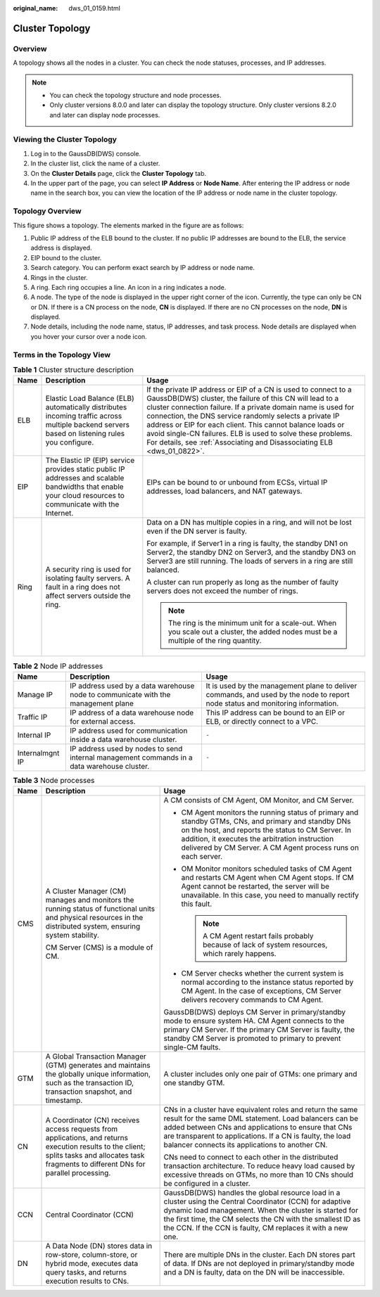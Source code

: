 :original_name: dws_01_0159.html

.. _dws_01_0159:

Cluster Topology
================

Overview
--------

A topology shows all the nodes in a cluster. You can check the node statuses, processes, and IP addresses.

.. note::

   -  You can check the topology structure and node processes.
   -  Only cluster versions 8.0.0 and later can display the topology structure. Only cluster versions 8.2.0 and later can display node processes.

Viewing the Cluster Topology
----------------------------

#. Log in to the GaussDB(DWS) console.
#. In the cluster list, click the name of a cluster.
#. On the **Cluster Details** page, click the **Cluster Topology** tab.
#. In the upper part of the page, you can select **IP Address** or **Node Name**. After entering the IP address or node name in the search box, you can view the location of the IP address or node name in the cluster topology.

Topology Overview
-----------------

|image1|

This figure shows a topology. The elements marked in the figure are as follows:

#. Public IP address of the ELB bound to the cluster. If no public IP addresses are bound to the ELB, the service address is displayed.
#. EIP bound to the cluster.
#. Search category. You can perform exact search by IP address or node name.
#. Rings in the cluster.
#. A ring. Each ring occupies a line. An icon in a ring indicates a node.
#. A node. The type of the node is displayed in the upper right corner of the icon. Currently, the type can only be CN or DN. If there is a CN process on the node, **CN** is displayed. If there are no CN processes on the node, **DN** is displayed.
#. Node details, including the node name, status, IP addresses, and task process. Node details are displayed when you hover your cursor over a node icon.

Terms in the Topology View
--------------------------

.. table:: **Table 1** Cluster structure description

   +-----------------------+-------------------------------------------------------------------------------------------------------------------------------------------------------------+---------------------------------------------------------------------------------------------------------------------------------------------------------------------------------------------------------------------------------------------------------------------------------------------------------------------------------------------------------------------------------------------------------------------------------------------------------------+
   | Name                  | Description                                                                                                                                                 | Usage                                                                                                                                                                                                                                                                                                                                                                                                                                                         |
   +=======================+=============================================================================================================================================================+===============================================================================================================================================================================================================================================================================================================================================================================================================================================================+
   | ELB                   | Elastic Load Balance (ELB) automatically distributes incoming traffic across multiple backend servers based on listening rules you configure.               | If the private IP address or EIP of a CN is used to connect to a GaussDB(DWS) cluster, the failure of this CN will lead to a cluster connection failure. If a private domain name is used for connection, the DNS service randomly selects a private IP address or EIP for each client. This cannot balance loads or avoid single-CN failures. ELB is used to solve these problems. For details, see :ref:`Associating and Disassociating ELB <dws_01_0822>`. |
   +-----------------------+-------------------------------------------------------------------------------------------------------------------------------------------------------------+---------------------------------------------------------------------------------------------------------------------------------------------------------------------------------------------------------------------------------------------------------------------------------------------------------------------------------------------------------------------------------------------------------------------------------------------------------------+
   | EIP                   | The Elastic IP (EIP) service provides static public IP addresses and scalable bandwidths that enable your cloud resources to communicate with the Internet. | EIPs can be bound to or unbound from ECSs, virtual IP addresses, load balancers, and NAT gateways.                                                                                                                                                                                                                                                                                                                                                            |
   +-----------------------+-------------------------------------------------------------------------------------------------------------------------------------------------------------+---------------------------------------------------------------------------------------------------------------------------------------------------------------------------------------------------------------------------------------------------------------------------------------------------------------------------------------------------------------------------------------------------------------------------------------------------------------+
   | Ring                  | A security ring is used for isolating faulty servers. A fault in a ring does not affect servers outside the ring.                                           | Data on a DN has multiple copies in a ring, and will not be lost even if the DN server is faulty.                                                                                                                                                                                                                                                                                                                                                             |
   |                       |                                                                                                                                                             |                                                                                                                                                                                                                                                                                                                                                                                                                                                               |
   |                       |                                                                                                                                                             | For example, if Server1 in a ring is faulty, the standby DN1 on Server2, the standby DN2 on Server3, and the standby DN3 on Server3 are still running. The loads of servers in a ring are still balanced.                                                                                                                                                                                                                                                     |
   |                       |                                                                                                                                                             |                                                                                                                                                                                                                                                                                                                                                                                                                                                               |
   |                       |                                                                                                                                                             | A cluster can run properly as long as the number of faulty servers does not exceed the number of rings.                                                                                                                                                                                                                                                                                                                                                       |
   |                       |                                                                                                                                                             |                                                                                                                                                                                                                                                                                                                                                                                                                                                               |
   |                       |                                                                                                                                                             | .. note::                                                                                                                                                                                                                                                                                                                                                                                                                                                     |
   |                       |                                                                                                                                                             |                                                                                                                                                                                                                                                                                                                                                                                                                                                               |
   |                       |                                                                                                                                                             |    The ring is the minimum unit for a scale-out. When you scale out a cluster, the added nodes must be a multiple of the ring quantity.                                                                                                                                                                                                                                                                                                                       |
   +-----------------------+-------------------------------------------------------------------------------------------------------------------------------------------------------------+---------------------------------------------------------------------------------------------------------------------------------------------------------------------------------------------------------------------------------------------------------------------------------------------------------------------------------------------------------------------------------------------------------------------------------------------------------------+

.. table:: **Table 2** Node IP addresses

   +-----------------+--------------------------------------------------------------------------------------------+--------------------------------------------------------------------------------------------------------------------------------+
   | Name            | Description                                                                                | Usage                                                                                                                          |
   +=================+============================================================================================+================================================================================================================================+
   | Manage IP       | IP address used by a data warehouse node to communicate with the management plane          | It is used by the management plane to deliver commands, and used by the node to report node status and monitoring information. |
   +-----------------+--------------------------------------------------------------------------------------------+--------------------------------------------------------------------------------------------------------------------------------+
   | Traffic IP      | IP address of a data warehouse node for external access.                                   | This IP address can be bound to an EIP or ELB, or directly connect to a VPC.                                                   |
   +-----------------+--------------------------------------------------------------------------------------------+--------------------------------------------------------------------------------------------------------------------------------+
   | Internal IP     | IP address used for communication inside a data warehouse cluster.                         | ``-``                                                                                                                          |
   +-----------------+--------------------------------------------------------------------------------------------+--------------------------------------------------------------------------------------------------------------------------------+
   | Internalmgnt IP | IP address used by nodes to send internal management commands in a data warehouse cluster. | ``-``                                                                                                                          |
   +-----------------+--------------------------------------------------------------------------------------------+--------------------------------------------------------------------------------------------------------------------------------+

.. table:: **Table 3** Node processes

   +-----------------------+-------------------------------------------------------------------------------------------------------------------------------------------------------------------------------------------------+--------------------------------------------------------------------------------------------------------------------------------------------------------------------------------------------------------------------------------------------------------------------------------------------------+
   | Name                  | Description                                                                                                                                                                                     | Usage                                                                                                                                                                                                                                                                                            |
   +=======================+=================================================================================================================================================================================================+==================================================================================================================================================================================================================================================================================================+
   | CMS                   | A Cluster Manager (CM) manages and monitors the running status of functional units and physical resources in the distributed system, ensuring system stability.                                 | A CM consists of CM Agent, OM Monitor, and CM Server.                                                                                                                                                                                                                                            |
   |                       |                                                                                                                                                                                                 |                                                                                                                                                                                                                                                                                                  |
   |                       | CM Server (CMS) is a module of CM.                                                                                                                                                              | -  CM Agent monitors the running status of primary and standby GTMs, CNs, and primary and standby DNs on the host, and reports the status to CM Server. In addition, it executes the arbitration instruction delivered by CM Server. A CM Agent process runs on each server.                     |
   |                       |                                                                                                                                                                                                 | -  OM Monitor monitors scheduled tasks of CM Agent and restarts CM Agent when CM Agent stops. If CM Agent cannot be restarted, the server will be unavailable. In this case, you need to manually rectify this fault.                                                                            |
   |                       |                                                                                                                                                                                                 |                                                                                                                                                                                                                                                                                                  |
   |                       |                                                                                                                                                                                                 |    .. note::                                                                                                                                                                                                                                                                                     |
   |                       |                                                                                                                                                                                                 |                                                                                                                                                                                                                                                                                                  |
   |                       |                                                                                                                                                                                                 |       A CM Agent restart fails probably because of lack of system resources, which rarely happens.                                                                                                                                                                                               |
   |                       |                                                                                                                                                                                                 |                                                                                                                                                                                                                                                                                                  |
   |                       |                                                                                                                                                                                                 | -  CM Server checks whether the current system is normal according to the instance status reported by CM Agent. In the case of exceptions, CM Server delivers recovery commands to CM Agent.                                                                                                     |
   |                       |                                                                                                                                                                                                 |                                                                                                                                                                                                                                                                                                  |
   |                       |                                                                                                                                                                                                 | GaussDB(DWS) deploys CM Server in primary/standby mode to ensure system HA. CM Agent connects to the primary CM Server. If the primary CM Server is faulty, the standby CM Server is promoted to primary to prevent single-CM faults.                                                            |
   +-----------------------+-------------------------------------------------------------------------------------------------------------------------------------------------------------------------------------------------+--------------------------------------------------------------------------------------------------------------------------------------------------------------------------------------------------------------------------------------------------------------------------------------------------+
   | GTM                   | A Global Transaction Manager (GTM) generates and maintains the globally unique information, such as the transaction ID, transaction snapshot, and timestamp.                                    | A cluster includes only one pair of GTMs: one primary and one standby GTM.                                                                                                                                                                                                                       |
   +-----------------------+-------------------------------------------------------------------------------------------------------------------------------------------------------------------------------------------------+--------------------------------------------------------------------------------------------------------------------------------------------------------------------------------------------------------------------------------------------------------------------------------------------------+
   | CN                    | A Coordinator (CN) receives access requests from applications, and returns execution results to the client; splits tasks and allocates task fragments to different DNs for parallel processing. | CNs in a cluster have equivalent roles and return the same result for the same DML statement. Load balancers can be added between CNs and applications to ensure that CNs are transparent to applications. If a CN is faulty, the load balancer connects its applications to another CN.         |
   |                       |                                                                                                                                                                                                 |                                                                                                                                                                                                                                                                                                  |
   |                       |                                                                                                                                                                                                 | CNs need to connect to each other in the distributed transaction architecture. To reduce heavy load caused by excessive threads on GTMs, no more than 10 CNs should be configured in a cluster.                                                                                                  |
   +-----------------------+-------------------------------------------------------------------------------------------------------------------------------------------------------------------------------------------------+--------------------------------------------------------------------------------------------------------------------------------------------------------------------------------------------------------------------------------------------------------------------------------------------------+
   | CCN                   | Central Coordinator (CCN)                                                                                                                                                                       | GaussDB(DWS) handles the global resource load in a cluster using the Central Coordinator (CCN) for adaptive dynamic load management. When the cluster is started for the first time, the CM selects the CN with the smallest ID as the CCN. If the CCN is faulty, CM replaces it with a new one. |
   +-----------------------+-------------------------------------------------------------------------------------------------------------------------------------------------------------------------------------------------+--------------------------------------------------------------------------------------------------------------------------------------------------------------------------------------------------------------------------------------------------------------------------------------------------+
   | DN                    | A Data Node (DN) stores data in row-store, column-store, or hybrid mode, executes data query tasks, and returns execution results to CNs.                                                       | There are multiple DNs in the cluster. Each DN stores part of data. If DNs are not deployed in primary/standby mode and a DN is faulty, data on the DN will be inaccessible.                                                                                                                     |
   +-----------------------+-------------------------------------------------------------------------------------------------------------------------------------------------------------------------------------------------+--------------------------------------------------------------------------------------------------------------------------------------------------------------------------------------------------------------------------------------------------------------------------------------------------+

.. |image1| image:: /_static/images/en-us_image_0000001951848877.png

